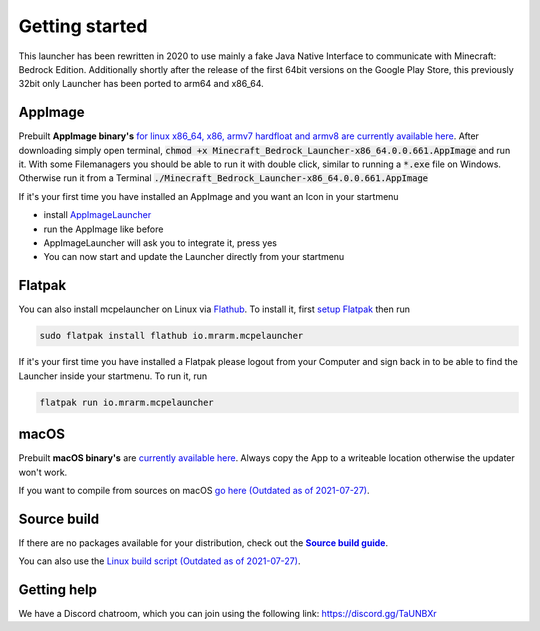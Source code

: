 Getting started
===============

This launcher has been rewritten in 2020 to use mainly a fake Java Native Interface to communicate with Minecraft: Bedrock Edition. Additionally shortly after the release of the first 64bit versions on the Google Play Store, this previously 32bit only Launcher has been ported to arm64 and x86_64.

AppImage
--------
Prebuilt **AppImage binary's** `for linux x86_64, x86, armv7 hardfloat and armv8 are currently available here <https://github.com/ChristopherHX/linux-packaging-scripts/releases/latest>`__.
After downloading simply open terminal, :code:`chmod +x Minecraft_Bedrock_Launcher-x86_64.0.0.661.AppImage` and run it.
With some Filemanagers you should be able to run it with double click, similar to running a :code:`*.exe` file on Windows.
Otherwise run it from a Terminal :code:`./Minecraft_Bedrock_Launcher-x86_64.0.0.661.AppImage`

If it's your first time you have installed an AppImage and you want an Icon in your startmenu

- install `AppImageLauncher <https://github.com/TheAssassin/AppImageLauncher>`__
- run the AppImage like before
- AppImageLauncher will ask you to integrate it, press yes
- You can now start and update the Launcher directly from your startmenu

Flatpak
-------
You can also install mcpelauncher on Linux via `Flathub <https://flathub.org/apps/details/io.mrarm.mcpelauncher>`__.
To install it, first `setup Flatpak <https://flatpak.org/setup/>`__ then run

.. code:: bash

   sudo flatpak install flathub io.mrarm.mcpelauncher
   
If it's your first time you have installed a Flatpak please logout from your Computer and sign back in to be able to find the Launcher inside your startmenu.
To run it, run

.. code:: bash

   flatpak run io.mrarm.mcpelauncher

macOS
-----
Prebuilt **macOS binary's** are `currently available here <https://github.com/ChristopherHX/osx-packaging-scripts/releases/latest>`__.
Always copy the App to a writeable location otherwise the updater won't work.

If you want to compile from sources on macOS `go here (Outdated as of 2021-07-27)
<https://github.com/minecraft-linux/osx-packaging-scripts/wiki>`__.

Source build
------------
If there are no packages available for your distribution, check out the |Source build guide|_.

You can also use the `Linux build script (Outdated as of 2021-07-27) <https://github.com/minecraft-linux/linux-packaging-scripts/wiki>`__.

.. |Source build guide| replace:: **Source build guide**
.. _Source build guide: https://github.com/minecraft-linux/mcpelauncher-manifest/wiki/Compiling-from-sources

Getting help
------------
We have a Discord chatroom, which you can join using the following link: https://discord.gg/TaUNBXr
